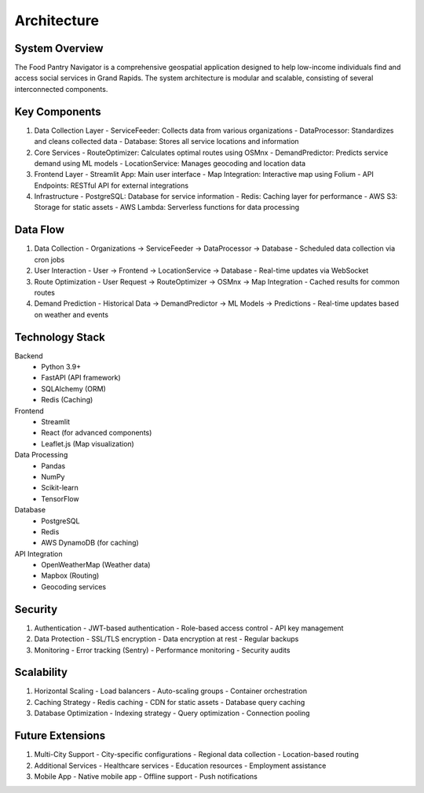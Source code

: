 Architecture
===========

System Overview
--------------

The Food Pantry Navigator is a comprehensive geospatial application designed to help low-income individuals find and access social services in Grand Rapids. The system architecture is modular and scalable, consisting of several interconnected components.

.. image:: _static/architecture.png
   :alt: System Architecture
   :width: 800

Key Components
-------------

1. Data Collection Layer
   - ServiceFeeder: Collects data from various organizations
   - DataProcessor: Standardizes and cleans collected data
   - Database: Stores all service locations and information

2. Core Services
   - RouteOptimizer: Calculates optimal routes using OSMnx
   - DemandPredictor: Predicts service demand using ML models
   - LocationService: Manages geocoding and location data

3. Frontend Layer
   - Streamlit App: Main user interface
   - Map Integration: Interactive map using Folium
   - API Endpoints: RESTful API for external integrations

4. Infrastructure
   - PostgreSQL: Database for service information
   - Redis: Caching layer for performance
   - AWS S3: Storage for static assets
   - AWS Lambda: Serverless functions for data processing

Data Flow
---------

1. Data Collection
   - Organizations → ServiceFeeder → DataProcessor → Database
   - Scheduled data collection via cron jobs

2. User Interaction
   - User → Frontend → LocationService → Database
   - Real-time updates via WebSocket

3. Route Optimization
   - User Request → RouteOptimizer → OSMnx → Map Integration
   - Cached results for common routes

4. Demand Prediction
   - Historical Data → DemandPredictor → ML Models → Predictions
   - Real-time updates based on weather and events

Technology Stack
---------------

Backend
   - Python 3.9+
   - FastAPI (API framework)
   - SQLAlchemy (ORM)
   - Redis (Caching)

Frontend
   - Streamlit
   - React (for advanced components)
   - Leaflet.js (Map visualization)

Data Processing
   - Pandas
   - NumPy
   - Scikit-learn
   - TensorFlow

Database
   - PostgreSQL
   - Redis
   - AWS DynamoDB (for caching)

API Integration
   - OpenWeatherMap (Weather data)
   - Mapbox (Routing)
   - Geocoding services

Security
--------

1. Authentication
   - JWT-based authentication
   - Role-based access control
   - API key management

2. Data Protection
   - SSL/TLS encryption
   - Data encryption at rest
   - Regular backups

3. Monitoring
   - Error tracking (Sentry)
   - Performance monitoring
   - Security audits

Scalability
-----------

1. Horizontal Scaling
   - Load balancers
   - Auto-scaling groups
   - Container orchestration

2. Caching Strategy
   - Redis caching
   - CDN for static assets
   - Database query caching

3. Database Optimization
   - Indexing strategy
   - Query optimization
   - Connection pooling

Future Extensions
----------------

1. Multi-City Support
   - City-specific configurations
   - Regional data collection
   - Location-based routing

2. Additional Services
   - Healthcare services
   - Education resources
   - Employment assistance

3. Mobile App
   - Native mobile app
   - Offline support
   - Push notifications
